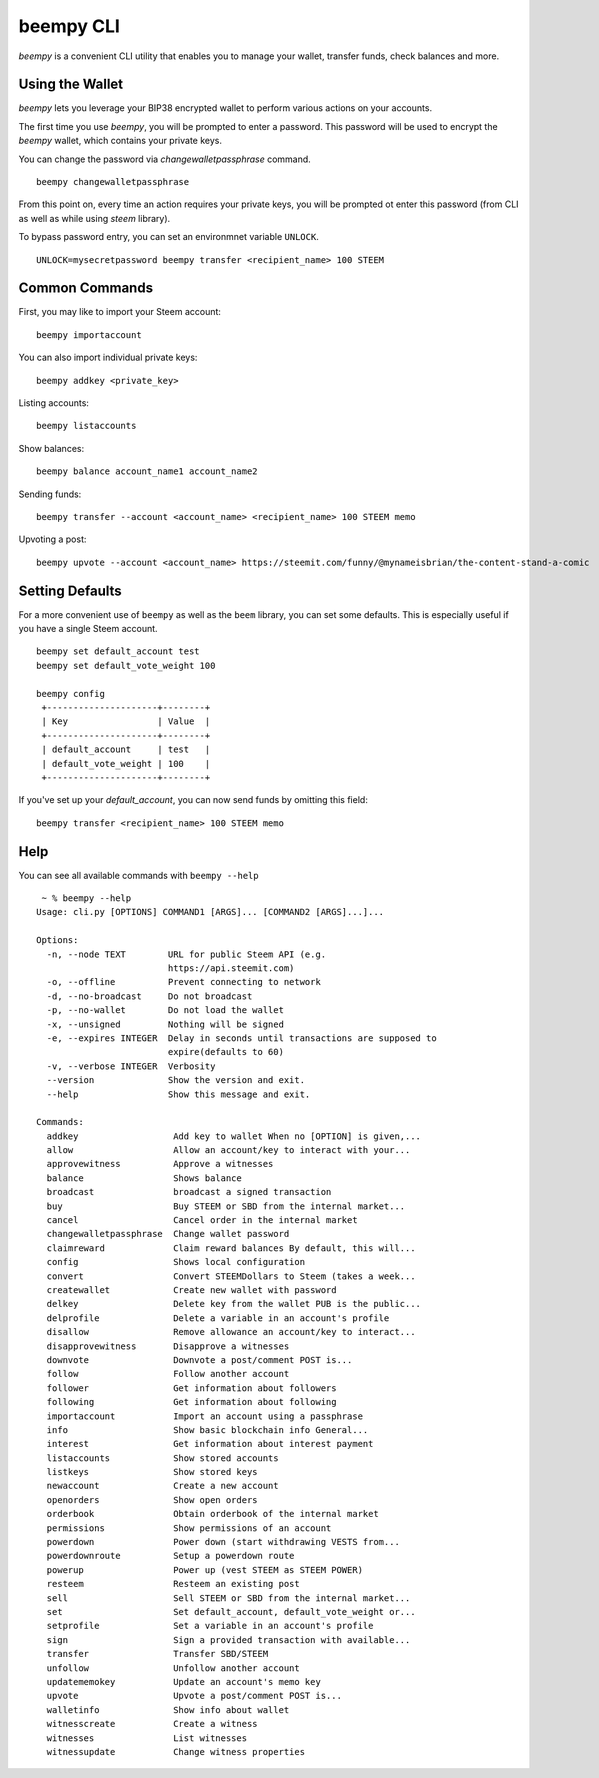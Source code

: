 beempy CLI
~~~~~~~~~~~
`beempy` is a convenient CLI utility that enables you to manage your wallet, transfer funds, check
balances and more.

Using the Wallet
----------------
`beempy` lets you leverage your BIP38 encrypted wallet to perform various actions on your accounts.

The first time you use `beempy`, you will be prompted to enter a password. This password will be used to encrypt
the `beempy` wallet, which contains your private keys.

You can change the password via `changewalletpassphrase` command.

::

    beempy changewalletpassphrase


From this point on, every time an action requires your private keys, you will be prompted ot enter
this password (from CLI as well as while using `steem` library).

To bypass password entry, you can set an environmnet variable ``UNLOCK``.

::

    UNLOCK=mysecretpassword beempy transfer <recipient_name> 100 STEEM

Common Commands
---------------
First, you may like to import your Steem account:

::

    beempy importaccount


You can also import individual private keys:

::

   beempy addkey <private_key>

Listing accounts:

::

   beempy listaccounts

Show balances:

::

   beempy balance account_name1 account_name2

Sending funds:

::

   beempy transfer --account <account_name> <recipient_name> 100 STEEM memo

Upvoting a post:

::

   beempy upvote --account <account_name> https://steemit.com/funny/@mynameisbrian/the-content-stand-a-comic


Setting Defaults
----------------
For a more convenient use of ``beempy`` as well as the ``beem`` library, you can set some defaults.
This is especially useful if you have a single Steem account.

::

   beempy set default_account test
   beempy set default_vote_weight 100

   beempy config
    +---------------------+--------+
    | Key                 | Value  |
    +---------------------+--------+
    | default_account     | test   |
    | default_vote_weight | 100    |
    +---------------------+--------+

If you've set up your `default_account`, you can now send funds by omitting this field:

::

    beempy transfer <recipient_name> 100 STEEM memo


Help
----
You can see all available commands with ``beempy --help``

::

    ~ % beempy --help
   Usage: cli.py [OPTIONS] COMMAND1 [ARGS]... [COMMAND2 [ARGS]...]...
   
   Options:
     -n, --node TEXT        URL for public Steem API (e.g.
                            https://api.steemit.com)
     -o, --offline          Prevent connecting to network
     -d, --no-broadcast     Do not broadcast
     -p, --no-wallet        Do not load the wallet
     -x, --unsigned         Nothing will be signed
     -e, --expires INTEGER  Delay in seconds until transactions are supposed to
                            expire(defaults to 60)
     -v, --verbose INTEGER  Verbosity
     --version              Show the version and exit.
     --help                 Show this message and exit.
   
   Commands:
     addkey                  Add key to wallet When no [OPTION] is given,...
     allow                   Allow an account/key to interact with your...
     approvewitness          Approve a witnesses
     balance                 Shows balance
     broadcast               broadcast a signed transaction
     buy                     Buy STEEM or SBD from the internal market...
     cancel                  Cancel order in the internal market
     changewalletpassphrase  Change wallet password
     claimreward             Claim reward balances By default, this will...
     config                  Shows local configuration
     convert                 Convert STEEMDollars to Steem (takes a week...
     createwallet            Create new wallet with password
     delkey                  Delete key from the wallet PUB is the public...
     delprofile              Delete a variable in an account's profile
     disallow                Remove allowance an account/key to interact...
     disapprovewitness       Disapprove a witnesses
     downvote                Downvote a post/comment POST is...
     follow                  Follow another account
     follower                Get information about followers
     following               Get information about following
     importaccount           Import an account using a passphrase
     info                    Show basic blockchain info General...
     interest                Get information about interest payment
     listaccounts            Show stored accounts
     listkeys                Show stored keys
     newaccount              Create a new account
     openorders              Show open orders
     orderbook               Obtain orderbook of the internal market
     permissions             Show permissions of an account
     powerdown               Power down (start withdrawing VESTS from...
     powerdownroute          Setup a powerdown route
     powerup                 Power up (vest STEEM as STEEM POWER)
     resteem                 Resteem an existing post
     sell                    Sell STEEM or SBD from the internal market...
     set                     Set default_account, default_vote_weight or...
     setprofile              Set a variable in an account's profile
     sign                    Sign a provided transaction with available...
     transfer                Transfer SBD/STEEM
     unfollow                Unfollow another account
     updatememokey           Update an account's memo key
     upvote                  Upvote a post/comment POST is...
     walletinfo              Show info about wallet
     witnesscreate           Create a witness
     witnesses               List witnesses
     witnessupdate           Change witness properties


